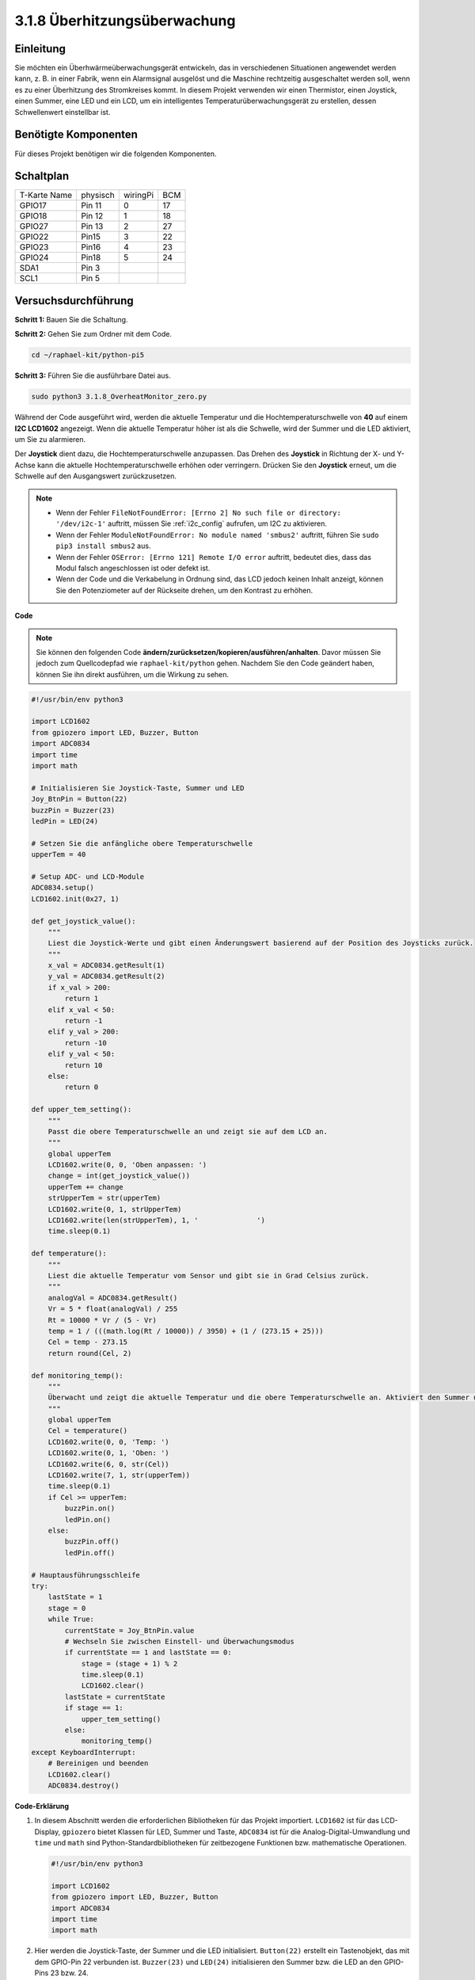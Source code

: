 .. _3.1.8_py_pi5_monitor:


3.1.8 Überhitzungsüberwachung
================================

Einleitung
-------------------

Sie möchten ein Überhwärmeüberwachungsgerät entwickeln, das in verschiedenen Situationen angewendet werden kann, z. B. in einer Fabrik, wenn ein Alarmsignal ausgelöst und die Maschine rechtzeitig ausgeschaltet werden soll, wenn es zu einer Überhitzung des Stromkreises kommt. In diesem Projekt verwenden wir einen Thermistor, einen Joystick, einen Summer, eine LED und ein LCD, um ein intelligentes Temperaturüberwachungsgerät zu erstellen, dessen Schwellenwert einstellbar ist.

Benötigte Komponenten
------------------------------

Für dieses Projekt benötigen wir die folgenden Komponenten.

.. image:: ../python_pi5/img/4.1.13_overheat_monitor_list.png
    :width: 800
    :align: center

Schaltplan
--------------------------

============ ======== ======== ===
T-Karte Name physisch wiringPi BCM
GPIO17       Pin 11   0        17
GPIO18       Pin 12   1        18
GPIO27       Pin 13   2        27
GPIO22       Pin15    3        22
GPIO23       Pin16    4        23
GPIO24       Pin18    5        24
SDA1         Pin 3             
SCL1         Pin 5             
============ ======== ======== ===

.. image:: ../python_pi5/img/4.1.13_overheat_monitor_schematic.png
   :align: center

Versuchsdurchführung
-----------------------------

**Schritt 1:** Bauen Sie die Schaltung.

.. image:: ../python_pi5/img/4.1.13_overheat_monitor_circuit.png


**Schritt 2:** Gehen Sie zum Ordner mit dem Code.

.. raw:: html

   <run></run>

.. code-block:: 

    cd ~/raphael-kit/python-pi5

**Schritt 3:** Führen Sie die ausführbare Datei aus.

.. raw:: html

   <run></run>

.. code-block:: 

    sudo python3 3.1.8_OverheatMonitor_zero.py

Während der Code ausgeführt wird, werden die aktuelle Temperatur und die Hochtemperaturschwelle von **40** auf einem **I2C LCD1602** angezeigt. Wenn die aktuelle Temperatur höher ist als die Schwelle, wird der Summer und die LED aktiviert, um Sie zu alarmieren.

Der **Joystick** dient dazu, die Hochtemperaturschwelle anzupassen. Das Drehen des **Joystick** in Richtung der X- und Y-Achse kann die aktuelle Hochtemperaturschwelle erhöhen oder verringern. Drücken Sie den **Joystick** erneut, um die Schwelle auf den Ausgangswert zurückzusetzen.

.. note::

    * Wenn der Fehler ``FileNotFoundError: [Errno 2] No such file or directory: '/dev/i2c-1'`` auftritt, müssen Sie :ref:`i2c_config` aufrufen, um I2C zu aktivieren.
    * Wenn der Fehler ``ModuleNotFoundError: No module named 'smbus2'`` auftritt, führen Sie ``sudo pip3 install smbus2`` aus.
    * Wenn der Fehler ``OSError: [Errno 121] Remote I/O error`` auftritt, bedeutet dies, dass das Modul falsch angeschlossen ist oder defekt ist.
    * Wenn der Code und die Verkabelung in Ordnung sind, das LCD jedoch keinen Inhalt anzeigt, können Sie den Potenziometer auf der Rückseite drehen, um den Kontrast zu erhöhen.


**Code**

.. note::
    Sie können den folgenden Code **ändern/zurücksetzen/kopieren/ausführen/anhalten**. Davor müssen Sie jedoch zum Quellcodepfad wie ``raphael-kit/python`` gehen. Nachdem Sie den Code geändert haben, können Sie ihn direkt ausführen, um die Wirkung zu sehen.

.. raw:: html

    <run></run>

.. code-block:: python

   #!/usr/bin/env python3

   import LCD1602
   from gpiozero import LED, Buzzer, Button
   import ADC0834
   import time
   import math

   # Initialisieren Sie Joystick-Taste, Summer und LED
   Joy_BtnPin = Button(22)
   buzzPin = Buzzer(23)
   ledPin = LED(24)

   # Setzen Sie die anfängliche obere Temperaturschwelle
   upperTem = 40

   # Setup ADC- und LCD-Module
   ADC0834.setup()
   LCD1602.init(0x27, 1)

   def get_joystick_value():
       """
       Liest die Joystick-Werte und gibt einen Änderungswert basierend auf der Position des Joysticks zurück.
       """
       x_val = ADC0834.getResult(1)
       y_val = ADC0834.getResult(2)
       if x_val > 200:
           return 1
       elif x_val < 50:
           return -1
       elif y_val > 200:
           return -10
       elif y_val < 50:
           return 10
       else:
           return 0

   def upper_tem_setting():
       """
       Passt die obere Temperaturschwelle an und zeigt sie auf dem LCD an.
       """
       global upperTem
       LCD1602.write(0, 0, 'Oben anpassen: ')
       change = int(get_joystick_value())
       upperTem += change
       strUpperTem = str(upperTem)
       LCD1602.write(0, 1, strUpperTem)
       LCD1602.write(len(strUpperTem), 1, '              ')
       time.sleep(0.1)

   def temperature():
       """
       Liest die aktuelle Temperatur vom Sensor und gibt sie in Grad Celsius zurück.
       """
       analogVal = ADC0834.getResult()
       Vr = 5 * float(analogVal) / 255
       Rt = 10000 * Vr / (5 - Vr)
       temp = 1 / (((math.log(Rt / 10000)) / 3950) + (1 / (273.15 + 25)))
       Cel = temp - 273.15
       return round(Cel, 2)

   def monitoring_temp():
       """
       Überwacht und zeigt die aktuelle Temperatur und die obere Temperaturschwelle an. Aktiviert den Summer und die LED, wenn die Temperatur den oberen Grenzwert überschreitet.
       """
       global upperTem
       Cel = temperature()
       LCD1602.write(0, 0, 'Temp: ')
       LCD1602.write(0, 1, 'Oben: ')
       LCD1602.write(6, 0, str(Cel))
       LCD1602.write(7, 1, str(upperTem))
       time.sleep(0.1)
       if Cel >= upperTem:
           buzzPin.on()
           ledPin.on()
       else:
           buzzPin.off()
           ledPin.off()

   # Hauptausführungsschleife
   try:
       lastState = 1
       stage = 0
       while True:
           currentState = Joy_BtnPin.value
           # Wechseln Sie zwischen Einstell- und Überwachungsmodus
           if currentState == 1 and lastState == 0:
               stage = (stage + 1) % 2
               time.sleep(0.1)
               LCD1602.clear()
           lastState = currentState
           if stage == 1:
               upper_tem_setting()
           else:
               monitoring_temp()
   except KeyboardInterrupt:
       # Bereinigen und beenden
       LCD1602.clear()
       ADC0834.destroy()


**Code-Erklärung**

#. In diesem Abschnitt werden die erforderlichen Bibliotheken für das Projekt importiert. ``LCD1602`` ist für das LCD-Display, ``gpiozero`` bietet Klassen für LED, Summer und Taste, ``ADC0834`` ist für die Analog-Digital-Umwandlung und ``time`` und ``math`` sind Python-Standardbibliotheken für zeitbezogene Funktionen bzw. mathematische Operationen.

   .. code-block:: python

       #!/usr/bin/env python3

       import LCD1602
       from gpiozero import LED, Buzzer, Button
       import ADC0834
       import time
       import math

#. Hier werden die Joystick-Taste, der Summer und die LED initialisiert. ``Button(22)`` erstellt ein Tastenobjekt, das mit dem GPIO-Pin 22 verbunden ist. ``Buzzer(23)`` und ``LED(24)`` initialisieren den Summer bzw. die LED an den GPIO-Pins 23 bzw. 24.

   .. code-block:: python

       # Initialisieren Sie Joystick-Taste, Summer und LED
       Joy_BtnPin = Button(22)
       buzzPin = Buzzer(23)
       ledPin = LED(24)

#. Legt die anfängliche obere Temperaturschwelle fest und initialisiert die ADC- und LCD-Module. Das LCD wird mit einer Adresse (``0x27``) und einem Modus (``1``) initialisiert.

   .. code-block:: python

       # Setzen Sie die anfängliche obere Temperaturschwelle
       upperTem = 40

       # Setup ADC- und LCD-Module
       ADC0834.setup()
       LCD1602.init(0x27, 1)

#. Diese Funktion liest die X- und Y-Werte des Joysticks mithilfe von ADC0834 aus. Sie gibt einen Änderungswert basierend auf der Position des Joysticks zurück, der zur Anpassung der Temperaturschwelle verwendet wird.

   .. code-block:: python

       def get_joystick_value():
           """
           Liest die Joystick-Werte und gibt einen Änderungswert basierend auf der Position des Joysticks zurück.
           """
           x_val = ADC0834.getResult(1)
           y_val = ADC0834.getResult(2)
           if x_val > 200:
               return 1
           elif x_val < 50:
               return -1
           elif y_val > 200:
               return -10
           elif y_val < 50:
               return 10
           else:
               return 0

#. Passt die obere Temperaturschwelle mithilfe der Joystick-Eingabe an. Die neue Schwelle wird auf dem LCD angezeigt.

   .. code-block:: python

       def upper_tem_setting():
           """
           Passt die obere Temperaturschwelle an und zeigt sie auf dem LCD an.
           """
           global upperTem
           LCD1602.write(0, 0, 'Oben anpassen: ')
           change = int(get_joystick_value())
           upperTem += change
           strUpperTem = str(upperTem)
           LCD1602.write(0, 1, strUpperTem)
           LCD1602.write(len(strUpperTem), 1, '              ')
           time.sleep(0.1)

#. Liest die aktuelle Temperatur mithilfe des Sensors mit ADC0834 und gibt sie in Grad Celsius zurück.

   .. code-block:: python

       def temperature():
           """
           Liest die aktuelle Temperatur vom Sensor und gibt sie in Grad Celsius zurück.
           """
           analogVal = ADC0834.getResult()
           Vr = 5 * float(analogVal) / 255
           Rt = 10000 * Vr / (5 - Vr)
           temp = 1 / (((math.log(Rt / 10000)) / 3950) + (1 / (273.15 + 25)))
           Cel = temp - 273.15
           return round(Cel, 2)

#. Überwacht und zeigt die aktuelle Temperatur und die obere Schwelle an. Wenn die Temperatur die obere Schwelle überschreitet, werden der Summer und die LED aktiviert.

   .. code-block:: python

       def monitoring_temp():
           """
           Überwacht und zeigt die aktuelle Temperatur und die obere Temperaturschwelle an. 
           Aktiviert den Summer und die LED, wenn die Temperatur den oberen Grenzwert überschreitet.
           """
           global upperTem
           Cel = temperature()
           LCD1602.write(0, 0, 'Temp: ')
           LCD1602.write(0, 1, 'Oben: ')
           LCD1602.write(6, 0, str(Cel))
           LCD1602.write(7, 1, str(upperTem))
           time.sleep(0.1)
           if Cel >= upperTem:
               buzzPin.on()
               ledPin.on()
           else:
               buzzPin.off()
               ledPin.off()

#. Die Hauptausführungsschleife wechselt basierend auf den Tastendrücken der Joystick-Taste zwischen Einstell- und Überwachungsmodus. Sie aktualisiert kontinuierlich entweder die Temperatureinstellung oder überwacht die aktuelle Temperatur.

   .. code-block:: python

       # Hauptausführungsschleife
       try:
           lastState = 1
           stage = 0
           while True:
               currentState = Joy_BtnPin.value
               # Wechseln Sie zwischen Einstell- und Überwachungsmodus
               if currentState == 1 and lastState == 0:
                   stage = (stage + 1) % 2
                   time.sleep(0.1)
                   LCD1602.clear()
               lastState = currentState
               if stage == 1:
                   upper_tem_setting()
               else:
                   monitoring_temp()
       except KeyboardInterrupt:
           # Bereinigen und beenden
           LCD1602.clear()
           ADC0834.destroy()
